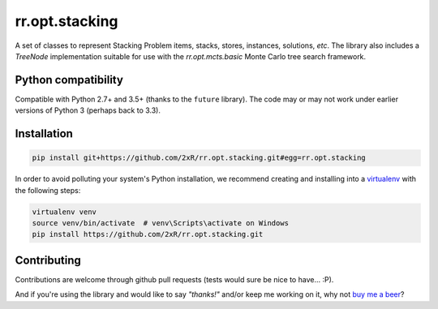 ===============
rr.opt.stacking
===============

A set of classes to represent Stacking Problem items, stacks, stores, instances, solutions, *etc*. The library also includes a `TreeNode` implementation suitable for use with the `rr.opt.mcts.basic` Monte Carlo tree search framework.


Python compatibility
--------------------

Compatible with Python 2.7+ and 3.5+ (thanks to the ``future`` library). The code may or may not work under earlier versions of Python 3 (perhaps back to 3.3).


Installation
------------

.. code-block:: bash

    pip install git+https://github.com/2xR/rr.opt.stacking.git#egg=rr.opt.stacking


In order to avoid polluting your system's Python installation, we recommend creating and installing into a `virtualenv <https://virtualenv.pypa.io/en/stable/>`_ with the following steps:

.. code-block:: bash

    virtualenv venv
    source venv/bin/activate  # venv\Scripts\activate on Windows
    pip install https://github.com/2xR/rr.opt.stacking.git


Contributing
------------

Contributions are welcome through github pull requests (tests would sure be nice to have... :P).

And if you're using the library and would like to say *"thanks!"* and/or keep me working on it, why not `buy me a beer <https://www.paypal.com/cgi-bin/webscr?cmd=_donations&business=2UMJC8HSU8RFJ&lc=PT&item_name=DoubleR&item_number=github%2f2xR%2fpaypal&currency_code=EUR&bn=PP%2dDonationsBF%3abtn_donate_LG%2egif%3aNonHosted>`_?
